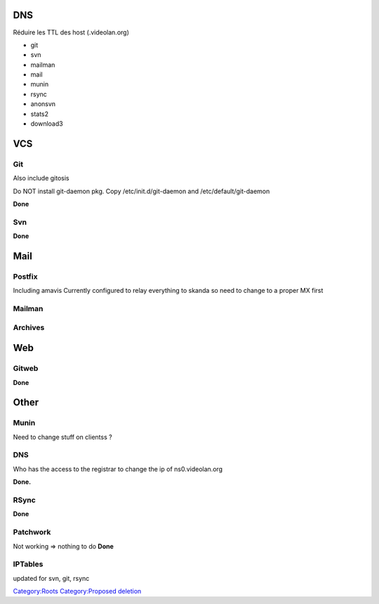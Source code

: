 .. raw:: mediawiki

   {{Historical}}

DNS
===

Réduire les TTL des host (.videolan.org)

-  git
-  svn
-  mailman
-  mail
-  munin
-  rsync
-  anonsvn
-  stats2
-  download3

VCS
===

Git
---

Also include gitosis

Do NOT install git-daemon pkg. Copy /etc/init.d/git-daemon and /etc/default/git-daemon

**Done**

Svn
---

**Done**

Mail
====

Postfix
-------

Including amavis Currently configured to relay everything to skanda so need to change to a proper MX first

Mailman
-------

Archives
--------

Web
===

Gitweb
------

**Done**

Other
=====

Munin
-----

Need to change stuff on clientss ?

.. _dns-1:

DNS
---

Who has the access to the registrar to change the ip of ns0.videolan.org

**Done.**

RSync
-----

**Done**

Patchwork
---------

Not working => nothing to do **Done**

IPTables
--------

updated for svn, git, rsync

`Category:Roots <Category:Roots>`__ `Category:Proposed deletion <Category:Proposed_deletion>`__
